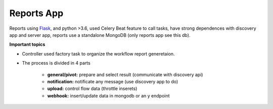 Reports App
-------------

.. image:: ../../_static/screen/microservice_arq.png

Reports using `Flask <http://flask.pocoo.org>`_,  and python >3.6, used Celery Beat feature to call tasks, have strong dependences with discovery app and server app, reports use a standalone MongoDB (only reports app see this db).

.. image:: ../../_static/screen/reports.png

**Important topics**

- Controller used factory task to organize the workflow report generetaion.

- The process is divided in 4 parts

    - **general/pivot:** prepare and select result (communicate with discovery api)

    - **notification:** notificate any message (use discovery app to do)

    - **upload:** control flow data (throttle inserets)

    - **webhook:** insert/update data in mongodb or an y endpoint